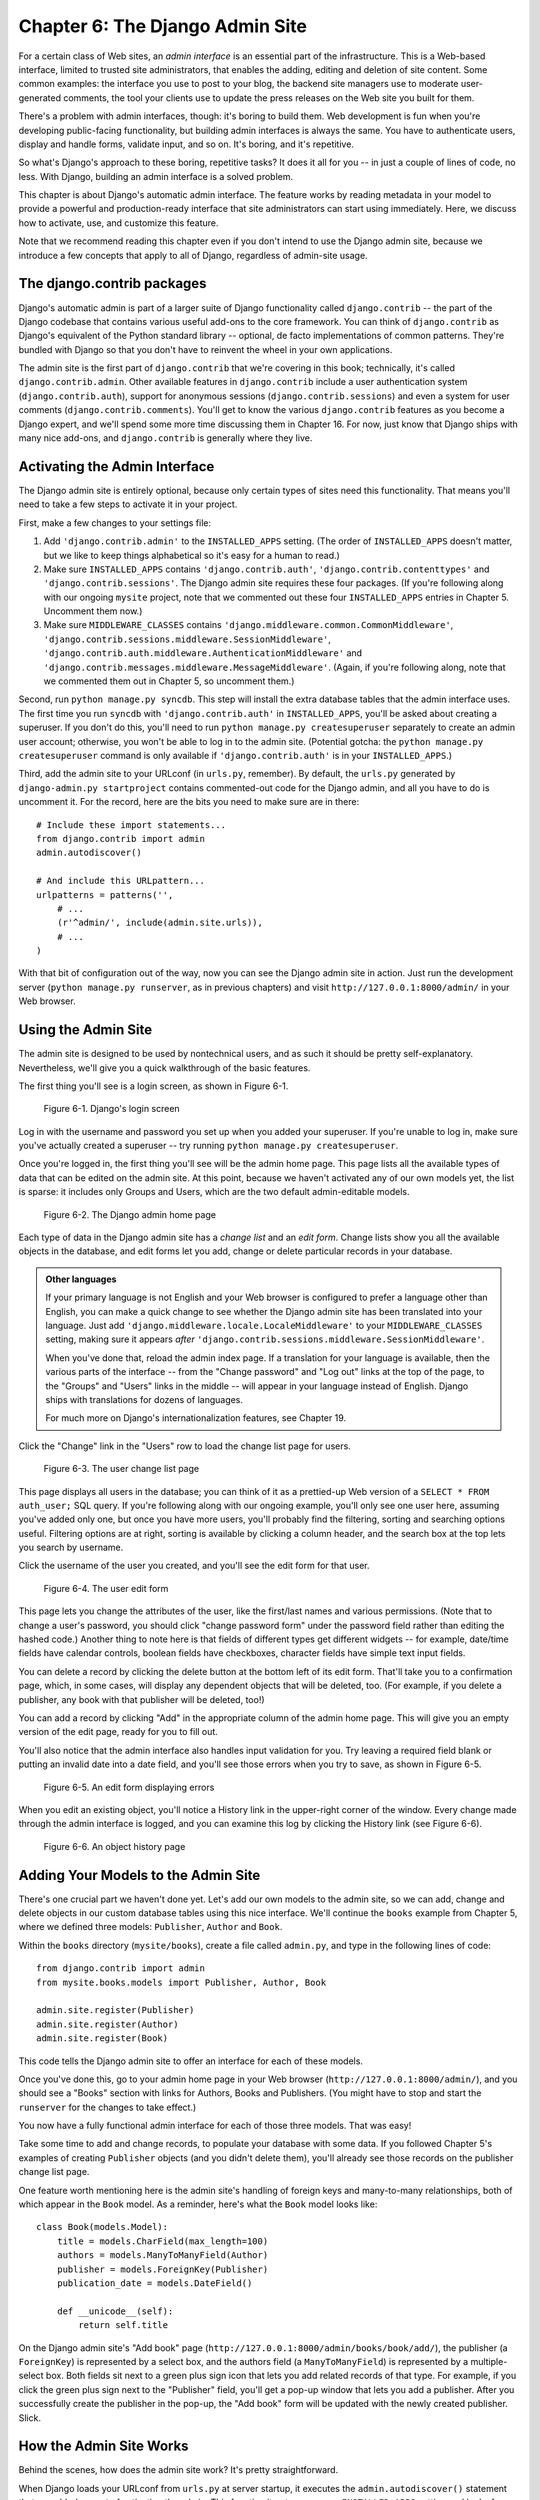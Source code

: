 ================================
Chapter 6: The Django Admin Site
================================

For a certain class of Web sites, an *admin interface* is an essential part of
the infrastructure. This is a Web-based interface, limited to trusted site
administrators, that enables the adding, editing and deletion of site content.
Some common examples: the interface you use to post to your blog, the backend
site managers use to moderate user-generated comments, the tool your clients
use to update the press releases on the Web site you built for them.

There's a problem with admin interfaces, though: it's boring to build them.
Web development is fun when you're developing public-facing functionality, but
building admin interfaces is always the same. You have to authenticate users,
display and handle forms, validate input, and so on. It's boring, and it's
repetitive.

So what's Django's approach to these boring, repetitive tasks? It does it all
for you -- in just a couple of lines of code, no less. With Django, building an
admin interface is a solved problem.

This chapter is about Django's automatic admin interface. The feature works by
reading metadata in your model to provide a powerful and production-ready
interface that site administrators can start using immediately. Here, we discuss
how to activate, use, and customize this feature.

Note that we recommend reading this chapter even if you don't intend to use the
Django admin site, because we introduce a few concepts that apply to all of
Django, regardless of admin-site usage.

The django.contrib packages
===========================

Django's automatic admin is part of a larger suite of Django functionality
called ``django.contrib`` -- the part of the Django codebase that contains
various useful add-ons to the core framework. You can think of
``django.contrib`` as Django's equivalent of the Python standard library --
optional, de facto implementations of common patterns. They're bundled with
Django so that you don't have to reinvent the wheel in your own applications.

The admin site is the first part of ``django.contrib`` that we're covering in
this book; technically, it's called ``django.contrib.admin``. Other available
features in ``django.contrib`` include a user authentication system
(``django.contrib.auth``), support for anonymous sessions
(``django.contrib.sessions``) and even a system for user comments
(``django.contrib.comments``). You'll get to know the various ``django.contrib``
features as you become a Django expert, and we'll spend some more time
discussing them in Chapter 16. For now, just know that Django ships with many
nice add-ons, and ``django.contrib`` is generally where they live.

Activating the Admin Interface
==============================

The Django admin site is entirely optional, because only certain types of sites
need this functionality. That means you'll need to take a few steps to activate
it in your project.

First, make a few changes to your settings file:

1. Add ``'django.contrib.admin'`` to the ``INSTALLED_APPS`` setting. (The
   order of ``INSTALLED_APPS`` doesn't matter, but we like to keep things
   alphabetical so it's easy for a human to read.)

2. Make sure ``INSTALLED_APPS`` contains ``'django.contrib.auth'``,
   ``'django.contrib.contenttypes'`` and ``'django.contrib.sessions'``. The
   Django admin site requires these four packages. (If you're following
   along with our ongoing ``mysite`` project, note that we commented out
   these four ``INSTALLED_APPS`` entries in Chapter 5. Uncomment them now.)

3. Make sure ``MIDDLEWARE_CLASSES`` contains
   ``'django.middleware.common.CommonMiddleware'``,
   ``'django.contrib.sessions.middleware.SessionMiddleware'``,
   ``'django.contrib.auth.middleware.AuthenticationMiddleware'`` and 
   ``'django.contrib.messages.middleware.MessageMiddleware'``. (Again,
   if you're following along, note that we commented them out in Chapter 5,
   so uncomment them.)

Second, run ``python manage.py syncdb``. This step will install the extra
database tables that the admin interface uses. The first time you run
``syncdb`` with ``'django.contrib.auth'`` in ``INSTALLED_APPS``, you'll be
asked about creating a superuser. If you don't do this, you'll need to run
``python manage.py createsuperuser`` separately to create an admin user
account; otherwise, you won't be able to log in to the admin site. (Potential
gotcha: the ``python manage.py createsuperuser`` command is only available if
``'django.contrib.auth'`` is in your ``INSTALLED_APPS``.)

Third, add the admin site to your URLconf (in ``urls.py``, remember). By
default, the ``urls.py`` generated by ``django-admin.py startproject`` contains
commented-out code for the Django admin, and all you have to do is uncomment
it. For the record, here are the bits you need to make sure are in there::

    # Include these import statements...
    from django.contrib import admin
    admin.autodiscover()

    # And include this URLpattern...
    urlpatterns = patterns('',
        # ...
        (r'^admin/', include(admin.site.urls)),
        # ...
    )

With that bit of configuration out of the way, now you can see the Django
admin site in action. Just run the development server
(``python manage.py runserver``, as in previous chapters) and visit
``http://127.0.0.1:8000/admin/`` in your Web browser.

Using the Admin Site
====================

The admin site is designed to be used by nontechnical users, and as such it
should be pretty self-explanatory. Nevertheless, we'll give you a quick
walkthrough of the basic features.

The first thing you'll see is a login screen, as shown in Figure 6-1.

.. figure:: graphics/chapter06/login.png
   :alt: Screenshot of Django's login page.

   Figure 6-1. Django's login screen

Log in with the username and password you set up when you added your superuser.
If you're unable to log in, make sure you've actually created a superuser --
try running ``python manage.py createsuperuser``.

Once you're logged in, the first thing you'll see will be the admin home page.
This page lists all the available types of data that can be edited on the admin
site. At this point, because we haven't activated any of our own models yet,
the list is sparse: it includes only Groups and Users, which are the two
default admin-editable models.

.. DWP The screenshot contains books etc too.

.. figure:: graphics/chapter06/admin_index.png
   :alt: Screenshot of the Django admin home page.

   Figure 6-2. The Django admin home page

Each type of data in the Django admin site has a *change list* and an
*edit form*. Change lists show you all the available objects in the database,
and edit forms let you add, change or delete particular records in your
database.

.. admonition:: Other languages

    If your primary language is not English and your Web browser is configured
    to prefer a language other than English, you can make a quick change to
    see whether the Django admin site has been translated into your language.
    Just add ``'django.middleware.locale.LocaleMiddleware'`` to your
    ``MIDDLEWARE_CLASSES`` setting, making sure it appears *after*
    ``'django.contrib.sessions.middleware.SessionMiddleware'``.

    When you've done that, reload the admin index page. If a translation for
    your language is available, then the various parts of the interface -- from
    the "Change password" and "Log out" links at the top of the page, to the
    "Groups" and "Users" links in the middle -- will appear in your language
    instead of English. Django ships with translations for dozens of languages.

    For much more on Django's internationalization features, see Chapter 19.

Click the "Change" link in the "Users" row to load the change list page for
users.

.. figure:: graphics/chapter06/user_changelist.png
   :alt: Screenshot of the user change list page.

   Figure 6-3. The user change list page

.. DWP This screenshot is actually the list for books.

This page displays all users in the database; you can think of it as a
prettied-up Web version of a ``SELECT * FROM auth_user;`` SQL query. If you're
following along with our ongoing example, you'll only see one user here,
assuming you've added only one, but once you have more users, you'll probably
find the filtering, sorting and searching options useful. Filtering options are
at right, sorting is available by clicking a column header, and the search box
at the top lets you search by username.

Click the username of the user you created, and you'll see the edit form for
that user.

.. figure:: graphics/chapter06/user_editform.png
   :alt: Screenshot of the user edit form

   Figure 6-4. The user edit form

.. DWP The edit form screenshot is for a book.

This page lets you change the attributes of the user, like the
first/last names and various permissions. (Note that to change a user's
password, you should click "change password form" under the password field
rather than editing the hashed code.) Another thing to note here is that fields
of different types get different widgets -- for example, date/time fields have
calendar controls, boolean fields have checkboxes, character fields have simple
text input fields.

You can delete a record by clicking the delete button at the bottom left of its
edit form. That'll take you to a confirmation page, which, in some cases, will
display any dependent objects that will be deleted, too. (For example, if you
delete a publisher, any book with that publisher will be deleted, too!)

You can add a record by clicking "Add" in the appropriate column of the admin
home page. This will give you an empty version of the edit page, ready for you
to fill out.

You'll also notice that the admin interface also handles input validation for
you. Try leaving a required field blank or putting an invalid date into a date
field, and you'll see those errors when you try to save, as shown in Figure 6-5.

.. figure:: graphics/chapter06/user_editform_errors.png
   :alt: Screenshot of an edit form displaying errors.

   Figure 6-5. An edit form displaying errors

.. DWP The screenshots are still following a book example.

When you edit an existing object, you'll notice a History link in the
upper-right corner of the window. Every change made through the admin interface
is logged, and you can examine this log by clicking the History link (see
Figure 6-6).

.. figure:: graphics/chapter06/user_history.png
   :alt: Screenshot of an object history page.

   Figure 6-6. An object history page

.. DWP Still using a book in the pictures.

Adding Your Models to the Admin Site
====================================

There's one crucial part we haven't done yet. Let's add our own models to the
admin site, so we can add, change and delete objects in our custom database
tables using this nice interface. We'll continue the ``books`` example from
Chapter 5, where we defined three models: ``Publisher``, ``Author`` and
``Book``.

Within the ``books`` directory (``mysite/books``), create a file called
``admin.py``, and type in the following lines of code::

    from django.contrib import admin
    from mysite.books.models import Publisher, Author, Book

    admin.site.register(Publisher)
    admin.site.register(Author)
    admin.site.register(Book)

This code tells the Django admin site to offer an interface for each of these
models.

Once you've done this, go to your admin home page in your Web browser
(``http://127.0.0.1:8000/admin/``), and you should see a "Books" section with
links for Authors, Books and Publishers. (You might have to stop and start the
``runserver`` for the changes to take effect.)

.. SL Tested ok

You now have a fully functional admin interface for each of those three models.
That was easy!

Take some time to add and change records, to populate your database with some
data. If you followed Chapter 5's examples of creating ``Publisher`` objects
(and you didn't delete them), you'll already see those records on the publisher
change list page.

One feature worth mentioning here is the admin site's handling of foreign keys
and many-to-many relationships, both of which appear in the ``Book`` model. As
a reminder, here's what the ``Book`` model looks like::

    class Book(models.Model):
        title = models.CharField(max_length=100)
        authors = models.ManyToManyField(Author)
        publisher = models.ForeignKey(Publisher)
        publication_date = models.DateField()

        def __unicode__(self):
            return self.title

On the Django admin site's "Add book" page
(``http://127.0.0.1:8000/admin/books/book/add/``), the publisher (a
``ForeignKey``) is represented by a select box, and the authors field
(a ``ManyToManyField``) is represented by a multiple-select box. Both fields
sit next to a green plus sign icon that lets you add related records of that
type. For example, if you click the green plus sign next to the "Publisher"
field, you'll get a pop-up window that lets you add a publisher. After you
successfully create the publisher in the pop-up, the "Add book" form will be
updated with the newly created publisher. Slick.

How the Admin Site Works
========================

Behind the scenes, how does the admin site work? It's pretty straightforward.

When Django loads your URLconf from ``urls.py`` at server startup, it executes
the ``admin.autodiscover()`` statement that we added as part of activating the
admin. This function iterates over your ``INSTALLED_APPS`` setting and looks
for a file called ``admin.py`` in each installed app. If an ``admin.py``
exists in a given app, it executes the code in that file.

In the ``admin.py`` in our ``books`` app, each call to
``admin.site.register()`` simply registers the given model with the admin. The
admin site will only display an edit/change interface for models that have been
explicitly registered.

The app ``django.contrib.auth`` includes its own ``admin.py``, which is why
Users and Groups showed up automatically in the admin. Other ``django.contrib``
apps, such as ``django.contrib.redirects``, also add themselves to the admin,
as do many third-party Django applications you might download from the Web.

Beyond that, the Django admin site is just a Django application, with its own
models, templates, views and URLpatterns. You add it to your application by
hooking it into your URLconf, just as you hook in your own views. You can
inspect its templates, views and URLpatterns by poking around in
``django/contrib/admin`` in your copy of the Django codebase -- but don't be
tempted to change anything directly in there, as there are plenty of hooks for
you to customize the way the admin site works. (If you do decide to poke around
the Django admin application, keep in mind it does some rather complicated
things in reading metadata about models, so it would probably take a good
amount of time to read and understand the code.)

Making Fields Optional
======================

After you play around with the admin site for a while, you'll probably notice a
limitation -- the edit forms require every field to be filled out, whereas in
many cases you'd want certain fields to be optional. Let's say, for example,
that we want our ``Author`` model's ``email`` field to be optional -- that is,
a blank string should be allowed. In the real world, you might not have an
e-mail address on file for every author.

To specify that the ``email`` field is optional, edit the ``Author`` model
(which, as you'll recall from Chapter 5, lives in ``mysite/books/models.py``).
Simply add ``blank=True`` to the ``email`` field, like so:

.. parsed-literal::

    class Author(models.Model):
        first_name = models.CharField(max_length=30)
        last_name = models.CharField(max_length=40)
        email = models.EmailField(**blank=True**)

.. SL Tested ok

This tells Django that a blank value is indeed allowed for authors' e-mail
addresses. By default, all fields have ``blank=False``, which means blank
values are not allowed.

There's something interesting happening here. Until now, with the exception of
the ``__unicode__()`` method, our models have served as definitions of our
database tables -- Pythonic expressions of SQL ``CREATE TABLE`` statements,
essentially. In adding ``blank=True``, we have begun expanding our model beyond
a simple definition of what the database table looks like. Now, our model class
is starting to become a richer collection of knowledge about what ``Author``
objects are and what they can do. Not only is the ``email`` field represented
by a ``VARCHAR`` column in the database; it's also an optional field in
contexts such as the Django admin site.

Once you've added that ``blank=True``, reload the "Add author" edit form
(``http://127.0.0.1:8000/admin/books/author/add/``), and you'll notice the
field's label -- "Email" -- is no longer bolded. This signifies it's not a
required field. You can now add authors without needing to provide
e-mail addresses; you won't get the loud red "This field is required" message
anymore, if the field is submitted empty.

Making Date and Numeric Fields Optional
---------------------------------------

A common gotcha related to ``blank=True`` has to do with date and numeric
fields, but it requires a fair amount of background explanation.

SQL has its own way of specifying blank values -- a special value called
``NULL``. ``NULL`` could mean "unknown," or "invalid," or some other
application-specific meaning.

In SQL, a value of ``NULL`` is different than an empty string, just as the
special Python object ``None`` is different than an empty Python string
(``""``). This means it's possible for a particular character field (e.g., a
``VARCHAR`` column) to contain both ``NULL`` values and empty string values.

This can cause unwanted ambiguity and confusion: "Why does this record have a
``NULL`` but this other one has an empty string? Is there a difference, or was
the data just entered inconsistently?" And: "How do I get all the records that
have a blank value -- should I look for both ``NULL`` records and empty
strings, or do I only select the ones with empty strings?"

To help avoid such ambiguity, Django's automatically generated ``CREATE TABLE``
statements (which were covered in Chapter 5) add an explicit ``NOT NULL`` to
each column definition. For example, here's the generated statement for our
``Author`` model, from Chapter 5::

    CREATE TABLE "books_author" (
        "id" serial NOT NULL PRIMARY KEY,
        "first_name" varchar(30) NOT NULL,
        "last_name" varchar(40) NOT NULL,
        "email" varchar(75) NOT NULL
    )
    ;

In most cases, this default behavior is optimal for your application and will
save you from data-inconsistency headaches. And it works nicely with the rest
of Django, such as the Django admin site, which inserts an empty string (*not*
a ``NULL`` value) when you leave a character field blank.

But there's an exception with database column types that do not accept empty
strings as valid values -- such as dates, times and numbers. If you try to
insert an empty string into a date or integer column, you'll likely get a
database error, depending on which database you're using. (PostgreSQL, which is
strict, will raise an exception here; MySQL might accept it or might not,
depending on the version you're using, the time of day and the phase of the
moon.) In this case, ``NULL`` is the only way to specify an empty
value. In Django models, you can specify that ``NULL`` is allowed by adding
``null=True`` to a field.

So that's a long way of saying this: if you want to allow blank values in a
date field (e.g., ``DateField``, ``TimeField``, ``DateTimeField``) or numeric
field (e.g., ``IntegerField``, ``DecimalField``, ``FloatField``), you'll need
to use both ``null=True`` *and* ``blank=True``.

For sake of example, let's change our ``Book`` model to allow a blank
``publication_date``. Here's the revised code:

.. parsed-literal::

    class Book(models.Model):
        title = models.CharField(max_length=100)
        authors = models.ManyToManyField(Author)
        publisher = models.ForeignKey(Publisher)
        publication_date = models.DateField(**blank=True, null=True**)

.. SL Tested ok

Adding ``null=True`` is more complicated than adding ``blank=True``, because
``null=True`` changes the semantics of the database -- that is, it changes the
``CREATE TABLE`` statement to remove the ``NOT NULL`` from the
``publication_date`` field. To complete this change, we'll need to update the
database.

For a number of reasons, Django does not attempt to automate changes to
database schemas, so it's your own responsibility to execute the appropriate
``ALTER TABLE`` statement whenever you make such a change to a model. Recall
that you can use ``manage.py dbshell`` to enter your database server's shell.
Here's how to remove the ``NOT NULL`` in this particular case::

    ALTER TABLE books_book ALTER COLUMN publication_date DROP NOT NULL;

(Note that this SQL syntax is specific to PostgreSQL.)

We'll cover schema changes in more depth in Chapter 10.

Bringing this back to the admin site, now the "Add book" edit form should allow
for empty publication date values.

Customizing Field Labels
========================

On the admin site's edit forms, each field's label is generated from its model
field name. The algorithm is simple: Django just replaces underscores with
spaces and capitalizes the first character, so, for example, the ``Book``
model's ``publication_date`` field has the label "Publication date."

However, field names don't always lend themselves to nice admin field labels,
so in some cases you might want to customize a label. You can do this by
specifying ``verbose_name`` in the appropriate model field.

For example, here's how we can change the label of the ``Author.email`` field
to "e-mail," with a hyphen:

.. parsed-literal::

    class Author(models.Model):
        first_name = models.CharField(max_length=30)
        last_name = models.CharField(max_length=40)
        email = models.EmailField(blank=True, **verbose_name='e-mail'**)

Make that change and reload the server, and you should see the field's new
label on the author edit form.

Note that you shouldn't capitalize the first letter of a ``verbose_name``
unless it should *always* be capitalized (e.g., ``"USA state"``). Django will
automatically capitalize it when it needs to, and it will use the exact
``verbose_name`` value in other places that don't require capitalization.

Finally, note that you can pass the ``verbose_name`` as a positional argument,
for a slightly more compact syntax. This example is equivalent to the previous
one:

.. parsed-literal::

    class Author(models.Model):
        first_name = models.CharField(max_length=30)
        last_name = models.CharField(max_length=40)
        email = models.EmailField(**'e-mail',** blank=True)

.. SL Tested ok

This won't work with ``ManyToManyField`` or ``ForeignKey`` fields, though,
because they require the first argument to be a model class. In those cases,
specifying ``verbose_name`` explicitly is the way to go.

Custom ModelAdmin classes
=========================

The changes we've made so far -- ``blank=True``, ``null=True`` and
``verbose_name`` -- are really model-level changes, not admin-level changes.
That is, these changes are fundamentally a part of the model and just so happen
to be used by the admin site; there's nothing admin-specific about them.

Beyond these, the Django admin site offers a wealth of options that let you
customize how the admin site works for a particular model. Such options live in
*ModelAdmin classes*, which are classes that contain configuration for a
specific model in a specific admin site instance.

Customizing change lists
------------------------

Let's dive into admin customization by specifying the fields that are
displayed on the change list for our ``Author`` model. By default, the change
list displays the result of ``__unicode__()`` for each object. In Chapter 5, we
defined the ``__unicode__()`` method for ``Author`` objects to display the
first name and last name together:

.. parsed-literal::

    class Author(models.Model):
        first_name = models.CharField(max_length=30)
        last_name = models.CharField(max_length=40)
        email = models.EmailField(blank=True, verbose_name='e-mail')

        **def __unicode__(self):**
            **return u'%s %s' % (self.first_name, self.last_name)**

As a result, the change list for ``Author`` objects displays each other's
first name and last name together, as you can see in Figure 6-7.

.. DWP The image is of the change list for a book, not an author.

.. figure:: graphics/chapter06/author_changelist1.png
   :alt: Screenshot of the author change list page.

   Figure 6-7. The author change list page

We can improve on this default behavior by adding a few other fields to the
change list display. It'd be handy, for example, to see each author's e-mail
address in this list, and it'd be nice to be able to sort by first and last
name.

To make this happen, we'll define a ``ModelAdmin`` class for the ``Author``
model. This class is the key to customizing the admin, and one of the most
basic things it lets you do is specify the list of fields to display on change
list pages. Edit ``admin.py`` to make these changes:

.. parsed-literal::

    from django.contrib import admin
    from mysite.books.models import Publisher, Author, Book

    **class AuthorAdmin(admin.ModelAdmin):**
        **list_display = ('first_name', 'last_name', 'email')**

    admin.site.register(Publisher)
    **admin.site.register(Author, AuthorAdmin)**
    admin.site.register(Book)

.. SL Tested ok

Here's what we've done:

* We created the class ``AuthorAdmin``. This class, which subclasses
  ``django.contrib.admin.ModelAdmin``, holds custom configuration
  for a specific admin model. We've only specified one customization --
  ``list_display``, which is set to a tuple of field names to display on
  the change list page. These field names must exist in the model, of
  course.

* We altered the ``admin.site.register()`` call to add ``AuthorAdmin`` after
  ``Author``. You can read this as: "Register the ``Author`` model with the
  ``AuthorAdmin`` options."

  The ``admin.site.register()`` function takes a ``ModelAdmin`` subclass as
  an optional second argument. If you don't specify a second argument (as
  is the case for ``Publisher`` and ``Book``), Django will use the default
  admin options for that model.

With that tweak made, reload the author change list page, and you'll see it's
now displaying three columns -- the first name, last name and e-mail address.
In addition, each of those columns is sortable by clicking on the column
header. (See Figure 6-8.)

.. figure:: graphics/chapter06/author_changelist2.png
   :alt: Screenshot of the author change list page after list_display.

   Figure 6-8. The author change list page after list_display

.. DWP This figure has the same filename as the last one.

Next, let's add a simple search bar. Add ``search_fields`` to the
``AuthorAdmin``, like so:

.. parsed-literal::

    class AuthorAdmin(admin.ModelAdmin):
        list_display = ('first_name', 'last_name', 'email')
        **search_fields = ('first_name', 'last_name')**

.. SL Tested ok

Reload the page in your browser, and you should see a search bar at the top.
(See Figure 6-9.) We've just told the admin change list page to include a
search bar that searches against the ``first_name`` and ``last_name`` fields.
As a user might expect, this is case-insensitive and searches both fields, so
searching for the string ``"bar"`` would find both an author with the first
name Barney and an author with the last name Hobarson.

.. DWP Again, same screenshot.

.. figure:: graphics/chapter06/author_changelist3.png
   :alt: Screenshot of the author change list page after search_fields.

   Figure 6-9. The author change list page after search_fields

Next, let's add some date filters to our ``Book`` model's change list page:

.. parsed-literal::

    from django.contrib import admin
    from mysite.books.models import Publisher, Author, Book

    class AuthorAdmin(admin.ModelAdmin):
        list_display = ('first_name', 'last_name', 'email')
        search_fields = ('first_name', 'last_name')

    **class BookAdmin(admin.ModelAdmin):**
        **list_display = ('title', 'publisher', 'publication_date')**
        **list_filter = ('publication_date',)**

    admin.site.register(Publisher)
    admin.site.register(Author, AuthorAdmin)
    **admin.site.register(Book, BookAdmin)**

.. SL Tested ok

Here, because we're dealing with a different set of options, we created a
separate ``ModelAdmin`` class -- ``BookAdmin``. First, we defined a
``list_display`` just to make the change list look a bit nicer. Then, we
used ``list_filter``, which is set to a tuple of fields to use to create
filters along the right side of the change list page. For date fields, Django
provides shortcuts to filter the list to "Today," "Past 7 days," "This month"
and "This year" -- shortcuts that Django's developers have found hit the
common cases for filtering by date. Figure 6-10 shows what that looks like.

.. DWP Screenshot needs changing.

.. figure:: graphics/chapter06/book_changelist1.png
   :alt: Screenshot of the book change list page after list_filter.

   Figure 6-10. The book change list page after list_filter

``list_filter`` also works on fields of other types, not just ``DateField``.
(Try it with ``BooleanField`` and ``ForeignKey`` fields, for example.) The
filters show up as long as there are at least 2 values to choose from.

Another way to offer date filters is to use the ``date_hierarchy`` admin
option, like this:

.. parsed-literal::

    class BookAdmin(admin.ModelAdmin):
        list_display = ('title', 'publisher', 'publication_date')
        list_filter = ('publication_date',)
        **date_hierarchy = 'publication_date'**

.. SL Tested ok

With this in place, the change list page gets a date drill-down navigation bar
at the top of the list, as shown in Figure 6-11. It starts with a list of
available years, then drills down into months and individual days.

.. DWP Screenshot again.

.. figure:: graphics/chapter06/book_changelist2.png
   :alt: Screenshot of the book change list page after date_hierarchy.

   Figure 6-11. The book change list page after date_hierarchy

Note that ``date_hierarchy`` takes a *string*, not a tuple, because only one
date field can be used to make the hierarchy.

Finally, let's change the default ordering so that books on the change list
page are always ordered descending by their publication date. By default,
the change list orders objects according to their model's ``ordering`` within
``class Meta`` (which we covered in Chapter 5) -- but you haven't specified
this ``ordering`` value, then the ordering is undefined.

.. parsed-literal::

    class BookAdmin(admin.ModelAdmin):
        list_display = ('title', 'publisher', 'publication_date')
        list_filter = ('publication_date',)
        date_hierarchy = 'publication_date'
        **ordering = ('-publication_date',)**

.. SL Tested ok

This admin ``ordering`` option works exactly as the ``ordering`` in models'
``class Meta``, except that it only uses the first field name in the list. Just
pass a list or tuple of field names, and add a minus sign to a field to use
descending sort order.

Reload the book change list to see this in action. Note that the
"Publication date" header now includes a small arrow that indicates which way
the records are sorted. (See Figure 6-12.)

.. DWP Different screenshot needed.

.. figure:: graphics/chapter06/book_changelist3.png
   :alt: Screenshot of the book change list page after ordering.

   Figure 6-12. The book change list page after ordering

We've covered the main change list options here. Using these options, you can
make a very powerful, production-ready data-editing interface with only a few
lines of code.

Customizing edit forms
----------------------

Just as the change list can be customized, edit forms can be customized in many
ways.

First, let's customize the way fields are ordered. By default, the order of
fields in an edit form corresponds to the order they're defined in the model.
We can change that using the ``fields`` option in our ``ModelAdmin`` subclass:

.. parsed-literal::

    class BookAdmin(admin.ModelAdmin):
        list_display = ('title', 'publisher', 'publication_date')
        list_filter = ('publication_date',)
        date_hierarchy = 'publication_date'
        ordering = ('-publication_date',)
        **fields = ('title', 'authors', 'publisher', 'publication_date')**

.. SL Tested ok

After this change, the edit form for books will use the given ordering for
fields. It's slightly more natural to have the authors after the book title.
Of course, the field order should depend on your data-entry workflow. Every
form is different.

Another useful thing the ``fields`` option lets you do is to *exclude* certain
fields from being edited entirely. Just leave out the field(s) you want to
exclude. You might use this if your admin users are only trusted to edit a
certain segment of your data, or if part of your fields are changed by some
outside, automated process. For example, in our book database, we could
hide the ``publication_date`` field from being editable:

.. parsed-literal::

    class BookAdmin(admin.ModelAdmin):
        list_display = ('title', 'publisher', 'publication_date')
        list_filter = ('publication_date',)
        date_hierarchy = 'publication_date'
        ordering = ('-publication_date',)
        **fields = ('title', 'authors', 'publisher')**

.. SL Tested ok

As a result, the edit form for books doesn't offer a way to specify the
publication date. This could be useful, say, if you're an editor who prefers
that his authors not push back publication dates. (This is purely a
hypothetical example, of course.)

When a user uses this incomplete form to add a new book, Django will simply set
the ``publication_date`` to ``None`` -- so make sure that field has
``null=True``.

Another commonly used edit-form customization has to do with many-to-many
fields. As we've seen on the edit form for books, the admin site represents each
``ManyToManyField`` as a multiple-select boxes, which is the most logical
HTML input widget to use -- but multiple-select boxes can be difficult to use.
If you want to select multiple items, you have to hold down the control key,
or command on a Mac, to do so. The admin site helpfully inserts a bit of text
that explains this, but, still, it gets unwieldy when your field contains
hundreds of options.

The admin site's solution is ``filter_horizontal``. Let's add that to
``BookAdmin`` and see what it does.

.. parsed-literal::

    class BookAdmin(admin.ModelAdmin):
        list_display = ('title', 'publisher', 'publication_date')
        list_filter = ('publication_date',)
        date_hierarchy = 'publication_date'
        ordering = ('-publication_date',)
        **filter_horizontal = ('authors',)**

.. SL Tested ok

(If you're following along, note that we've also removed the ``fields`` option
to restore all the fields in the edit form.)

Reload the edit form for books, and you'll see that the "Authors" section now
uses a fancy JavaScript filter interface that lets you search through the
options dynamically and move specific authors from "Available authors" to
the "Chosen authors" box, and vice versa.

.. DWP screenshot!

.. figure:: graphics/chapter06/book_editform1.png
   :alt: Screenshot of the book edit form after adding filter_horizontal.

   Figure 6-13. The book edit form after adding filter_horizontal

We'd highly recommend using ``filter_horizontal`` for any ``ManyToManyField``
that has more than 10 items. It's far easier to use than a simple
multiple-select widget. Also, note you can use ``filter_horizontal``
for multiple fields -- just specify each name in the tuple.

``ModelAdmin`` classes also support a ``filter_vertical`` option. This works
exactly as ``filter_horizontal``, but the resulting JavaScript interface stacks
the two boxes vertically instead of horizontally. It's a matter of personal
taste.

``filter_horizontal`` and ``filter_vertical`` only work on ``ManyToManyField``
fields, not ``ForeignKey`` fields. By default, the admin site uses simple
``<select>`` boxes for ``ForeignKey`` fields, but, as for ``ManyToManyField``,
sometimes you don't want to incur the overhead of having to select all the
related objects to display in the drop-down. For example, if our book database
grows to include thousands of publishers, the "Add book" form could take a
while to load, because it would have to load every publisher for display in the
``<select>`` box.

The way to fix this is to use an option called ``raw_id_fields``. Set this to
a tuple of ``ForeignKey`` field names, and those fields will be displayed in
the admin with a simple text input box (``<input type="text">``) instead of a
``<select>``. See Figure 6-14.

.. parsed-literal::

    class BookAdmin(admin.ModelAdmin):
        list_display = ('title', 'publisher', 'publication_date')
        list_filter = ('publication_date',)
        date_hierarchy = 'publication_date'
        ordering = ('-publication_date',)
        filter_horizontal = ('authors',)
        **raw_id_fields = ('publisher',)**

.. SL Tested ok

.. DWP Screenshot!

.. figure:: graphics/chapter06/book_editform2.png
   :alt: Screenshot of edit form after raw_id_fields.

   Figure 6-14. The book edit form after adding raw_id_fields

What do you enter in this input box? The database ID of the publisher. Given
that humans don't normally memorize database IDs, there's also a
magnifying-glass icon that you can click to pull up a pop-up window, from which
you can select the publisher to add.

Users, Groups, and Permissions
==============================

Because you're logged in as a superuser, you have access to create, edit, and
delete any object. Naturally, different environments require different
permission systems -- not everybody can or should be a superuser. Django's
admin site uses a permissions system that you can use to give specific users
access only to the portions of the interface that they need.

These user accounts are meant to be generic enough to be used outside of the
admin interface, but we'll just treat them as admin user accounts for now. In
Chapter 14, we'll cover how to integrate user accounts with the rest of your
site (i.e., not just the admin site).

You can edit users and permissions through the admin interface just like any
other object. We saw this earlier in this chapter, when we played around with
the User and Group sections of the admin. User objects have the standard
username, password, e-mail and real name fields you might expect, along with a
set of fields that define what the user is allowed to do in the admin
interface. First, there's a set of three boolean flags:

* The "active" flag controls whether the user is active at all.
  If this flag is off and the user tries to log in, he won't be allowed in,
  even with a valid password.

* The "staff" flag controls whether the user is allowed to log in to the
  admin interface (i.e., whether that user is considered a "staff member" in
  your organization). Since this same user system can be used to control
  access to public (i.e., non-admin) sites (see Chapter 14), this flag
  differentiates between public users and administrators.

* The "superuser" flag gives the user full access to add, create and
  delete any item in the admin interface. If a user has this flag set, then
  all regular permissions (or lack thereof) are ignored for that user.

"Normal" admin users -- that is, active, non-superuser staff members -- are
granted admin access through assigned permissions. Each object editable through
the admin interface (e.g., books, authors, publishers) has three permissions: a
*create* permission, an *edit* permission and a *delete* permission. Assigning
permissions to a user grants the user access to do what is described by those
permissions.

When you create a user, that user has no permissions, and it's up to you to
give the user specific permissions. For example, you can give a user permission
to add and change publishers, but not permission to delete them. Note that
these permissions are defined per-model, not per-object -- so they let you say
"John can make changes to any book," but they don't let you say "John can make
changes to any book published by Apress." The latter functionality, per-object
permissions, is a bit more complicated and is outside the scope of this book
but is covered in the Django documentation.

.. note::

    Access to edit users and permissions is also controlled by this permission
    system. If you give someone permission to edit users, she will be able to
    edit her own permissions, which might not be what you want! Giving a user
    permission to edit users is essentially turning a user into a superuser.

You can also assign users to groups. A *group* is simply a set of permissions to
apply to all members of that group. Groups are useful for granting identical
permissions to a subset of users.

When and Why to Use the Admin Interface -- And When Not to
==========================================================

After having worked through this chapter, you should have a good idea of how to
use Django's admin site. But we want to make a point of covering *when* and
*why* you might want to use it -- and when *not* to use it.

Django's admin site especially shines when nontechnical users need to be able
to enter data; that's the purpose behind the feature, after all. At the
newspaper where Django was first developed, development of a typical online
feature -- say, a special report on water quality in the municipal supply --
would go something like this:

* The reporter responsible for the project meets with one of the developers
  and describes the available data.

* The developer designs Django models to fit this data and then opens up
  the admin site to the reporter.

* The reporter inspects the admin site to point out any missing or
  extraneous fields -- better now than later. The developer changes the
  models iteratively.

* When the models are agreed upon, the reporter begins entering data using
  the admin site. At the same time, the programmer can focus on developing
  the publicly accessible views/templates (the fun part!).

In other words, the raison d'être of Django's admin interface is facilitating
the simultaneous work of content producers and programmers.

However, beyond these obvious data entry tasks, the admin site is useful in a
few other cases:

* *Inspecting data models*: Once you've defined a few models, it can be
  quite useful to call them up in the admin interface and enter some dummy
  data. In some cases, this might reveal data-modeling mistakes or other
  problems with your models.

* *Managing acquired data*: For applications that rely on data coming from
  external sources (e.g., users or Web crawlers), the admin site gives you
  an easy way to inspect or edit this data. You can think of it as a less
  powerful, but more convenient, version of your database's command-line
  utility.

* *Quick and dirty data-management apps*: You can use the admin site to
  build yourself a very lightweight data management app -- say, to keep
  track of expenses. If you're just building something for your own needs,
  not for public consumption, the admin site can take you a long way. In
  this sense, you can think of it as a beefed up, relational version of a
  spreadsheet.

One final point we want to make clear is: the admin site is not an
end-all-be-all. Over the years, we've seen it hacked and chopped up to serve a
variety of functions it wasn't intended to serve. It's not intended to be a
*public* interface to data, nor is it intended to allow for sophisticated
sorting and searching of your data. As we said early in this chapter, it's for
trusted site administrators. Keeping this sweet spot in mind is the key to
effective admin-site usage.

What's Next?
============

So far we've created a few models and configured a top-notch interface for
editing data. In the :doc:`next chapter <chapter07>`, we'll move on to the real "meat and potatoes"
of Web development: form creation and processing.
